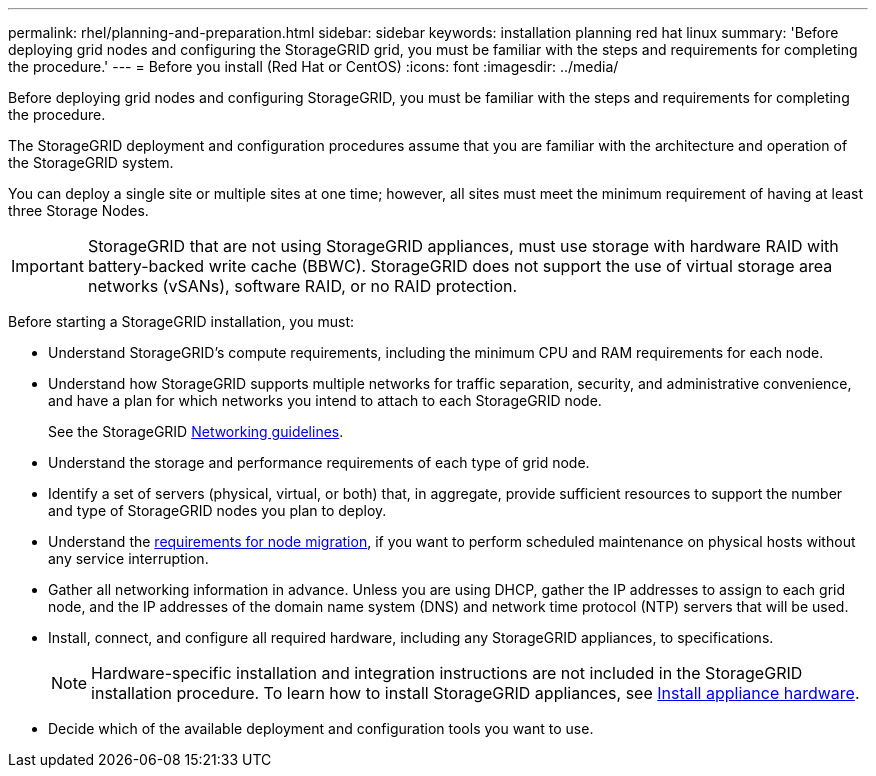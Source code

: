 ---
permalink: rhel/planning-and-preparation.html
sidebar: sidebar
keywords: installation planning red hat linux
summary: 'Before deploying grid nodes and configuring the StorageGRID grid, you must be familiar with the steps and requirements for completing the procedure.'
---
= Before you install (Red Hat or CentOS)
:icons: font
:imagesdir: ../media/

[.lead]
Before deploying grid nodes and configuring StorageGRID, you must be familiar with the steps and requirements for completing the procedure.

The StorageGRID deployment and configuration procedures assume that you are familiar with the architecture and operation of the StorageGRID system.

You can deploy a single site or multiple sites at one time; however, all sites must meet the minimum requirement of having at least three Storage Nodes.

IMPORTANT: StorageGRID that are not using StorageGRID appliances, must use storage with hardware RAID with battery-backed write cache (BBWC). StorageGRID does not support the use of virtual storage area networks (vSANs), software RAID, or no RAID protection.

Before starting a StorageGRID installation, you must:

* Understand StorageGRID's compute requirements, including the minimum CPU and RAM requirements for each node.
* Understand how StorageGRID supports multiple networks for traffic separation, security, and administrative convenience, and have a plan for which networks you intend to attach to each StorageGRID node.
+
See the StorageGRID link:../network/index.html[Networking guidelines].

* Understand the storage and performance requirements of each type of grid node.
* Identify a set of servers (physical, virtual, or both) that, in aggregate, provide sufficient resources to support the number and type of StorageGRID nodes you plan to deploy.
* Understand the link:node-container-migration-requirements.html[requirements for node migration], if you want to perform scheduled maintenance on physical hosts without any service interruption.
* Gather all networking information in advance. Unless you are using DHCP, gather the IP addresses to assign to each grid node, and the IP addresses of the domain name system (DNS) and network time protocol (NTP) servers that will be used.
* Install, connect, and configure all required hardware, including any StorageGRID appliances, to specifications.
+
NOTE: Hardware-specific installation and integration instructions are not included in the StorageGRID installation procedure. To learn how to install StorageGRID appliances, see link:../installconfig/index.html[Install appliance hardware].

* Decide which of the available deployment and configuration tools you want to use.
